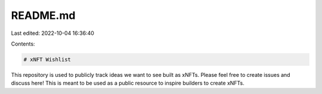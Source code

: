 README.md
=========

Last edited: 2022-10-04 16:36:40

Contents:

.. code-block:: md

    # xNFT Wishlist

This repository is used to publicly track ideas we want to see built as xNFTs. Please feel free to create issues and discuss here! This is meant to be used as a public resource to inspire builders to create xNFTs.


